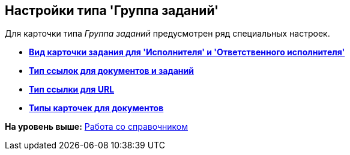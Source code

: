 [[ariaid-title1]]
== Настройки типа 'Группа заданий'

Для карточки типа [.keyword .parmname]_Группа заданий_ предусмотрен ряд специальных настроек.

* *xref:../pages/cSub_GroupTask_select_subtype.adoc[Вид карточки задания для 'Исполнителя' и 'Ответственного исполнителя']* +
* *xref:../pages/cSub_GroupTask_references_type.adoc[Тип ссылок для документов и заданий]* +
* *xref:../pages/cSub_GroupTask_url_reference_type.adoc[Тип ссылки для URL]* +
* *xref:../pages/cSub_GroupTask_card_type.adoc[Типы карточек для документов]* +

*На уровень выше:* xref:../pages/cSub_Work.adoc[Работа со справочником]
